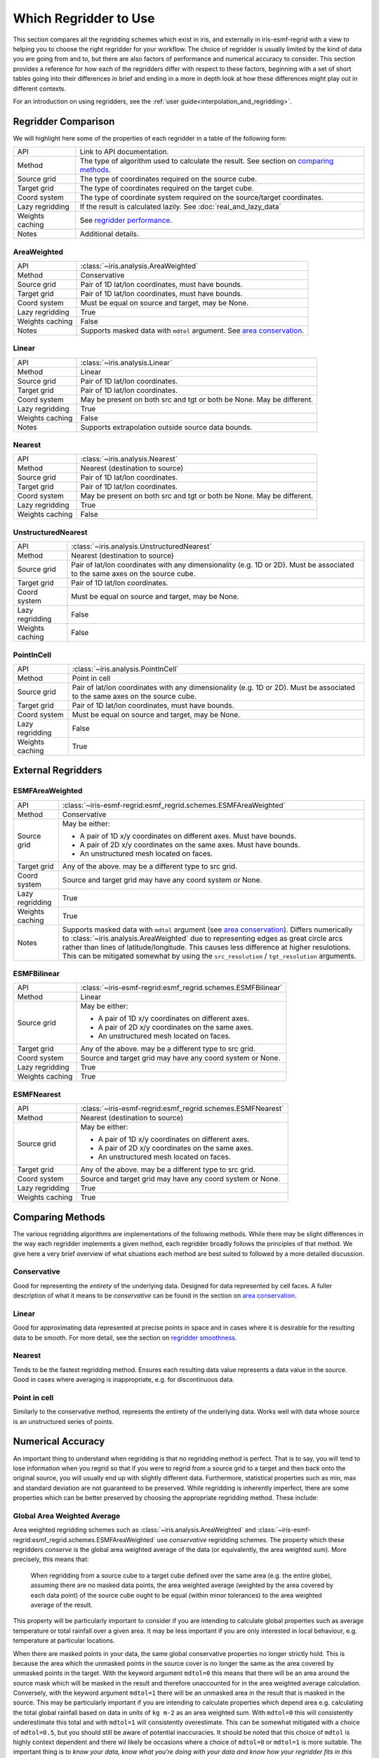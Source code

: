 .. _which_regridder_to_use:

======================
Which Regridder to Use
======================

This section compares all the regridding schemes which exist in iris, and
externally in iris-esmf-regrid with a view to helping you to choose the right
regridder for your workflow. The choice of regridder
is usually limited by the kind of data you are going from and to, but there are
also factors of performance and numerical accuracy to consider. This section
provides a reference for how each of the regridders differ with respect to
these factors, beginning with a set of short tables going into their differences
in brief and ending in a more in depth look at how these differences might
play out in different contexts.

For an introduction on using regridders, see the :ref:`user guide<interpolation_and_regridding>`.

Regridder Comparison
====================

We will highlight here some of the properties of each regridder in a table of
the following form:

+-----------------+-------------------------------------------------------+
| API             | Link to API documentation.                            |
+-----------------+-------------------------------------------------------+
| Method          | The type of algorithm used to calculate the result.   |
|                 | See section on `comparing methods`_.                  |
+-----------------+-------------------------------------------------------+
| Source grid     | The type of coordinates required on the source cube.  |
+-----------------+-------------------------------------------------------+
| Target grid     | The type of coordinates required on the target cube.  |
+-----------------+-------------------------------------------------------+
| Coord system    | The type of coordinate system required on the         |
|                 | source/target coordinates.                            |
+-----------------+-------------------------------------------------------+
| Lazy regridding | If the result is calculated lazily.                   |
|                 | See :doc:`real_and_lazy_data`                         |
+-----------------+-------------------------------------------------------+
| Weights caching | See `regridder performance`_.                         |
+-----------------+-------------------------------------------------------+
| Notes           | Additional details.                                   |
+-----------------+-------------------------------------------------------+

AreaWeighted
------------

+-----------------+----------------------------------------------------+
| API             | :class:`~iris.analysis.AreaWeighted`               |
+-----------------+----------------------------------------------------+
| Method          | Conservative                                       |
+-----------------+----------------------------------------------------+
| Source grid     | Pair of 1D lat/lon coordinates, must have bounds.  |
+-----------------+----------------------------------------------------+
| Target grid     | Pair of 1D lat/lon coordinates, must have bounds.  |
+-----------------+----------------------------------------------------+
| Coord system    | Must be equal on source and target, may be None.   |
+-----------------+----------------------------------------------------+
| Lazy regridding | True                                               |
+-----------------+----------------------------------------------------+
| Weights caching | False                                              |
+-----------------+----------------------------------------------------+
| Notes           | Supports masked data with ``mdtol`` argument.      |
|                 | See `area conservation`_.                          |
+-----------------+----------------------------------------------------+

Linear
------

+-----------------+----------------------------------------------------+
| API             | :class:`~iris.analysis.Linear`                     |
+-----------------+----------------------------------------------------+
| Method          | Linear                                             |
+-----------------+----------------------------------------------------+
| Source grid     | Pair of 1D lat/lon coordinates.                    |
+-----------------+----------------------------------------------------+
| Target grid     | Pair of 1D lat/lon coordinates.                    |
+-----------------+----------------------------------------------------+
| Coord system    | May be present on both src and tgt or both be None.|
|                 | May be different.                                  |
+-----------------+----------------------------------------------------+
| Lazy regridding | True                                               |
+-----------------+----------------------------------------------------+
| Weights caching | False                                              |
+-----------------+----------------------------------------------------+
| Notes           | Supports extrapolation outside source data bounds. |
+-----------------+----------------------------------------------------+

Nearest
-------

+-----------------+----------------------------------------------------+
| API             | :class:`~iris.analysis.Nearest`                    |
+-----------------+----------------------------------------------------+
| Method          | Nearest (destination to source)                    |
+-----------------+----------------------------------------------------+
| Source grid     | Pair of 1D lat/lon coordinates.                    |
+-----------------+----------------------------------------------------+
| Target grid     | Pair of 1D lat/lon coordinates.                    |
+-----------------+----------------------------------------------------+
| Coord system    | May be present on both src and tgt or both be None.|
|                 | May be different.                                  |
+-----------------+----------------------------------------------------+
| Lazy regridding | True                                               |
+-----------------+----------------------------------------------------+
| Weights caching | False                                              |
+-----------------+----------------------------------------------------+

UnstructuredNearest
-------------------

+-----------------+----------------------------------------------------+
| API             | :class:`~iris.analysis.UnstructuredNearest`        |
+-----------------+----------------------------------------------------+
| Method          | Nearest (destination to source)                    |
+-----------------+----------------------------------------------------+
| Source grid     | Pair of lat/lon coordinates with any dimensionality|
|                 | (e.g. 1D or 2D). Must be associated to the same    |
|                 | axes on the source cube.                           |
+-----------------+----------------------------------------------------+
| Target grid     | Pair of 1D lat/lon coordinates.                    |
+-----------------+----------------------------------------------------+
| Coord system    | Must be equal on source and target, may be None.   |
+-----------------+----------------------------------------------------+
| Lazy regridding | False                                              |
+-----------------+----------------------------------------------------+
| Weights caching | False                                              |
+-----------------+----------------------------------------------------+

PointInCell
-----------

+-----------------+----------------------------------------------------+
| API             | :class:`~iris.analysis.PointInCell`                |
+-----------------+----------------------------------------------------+
| Method          | Point in cell                                      |
+-----------------+----------------------------------------------------+
| Source grid     | Pair of lat/lon coordinates with any dimensionality|
|                 | (e.g. 1D or 2D). Must be associated to the same    |
|                 | axes on the source cube.                           |
+-----------------+----------------------------------------------------+
| Target grid     | Pair of 1D lat/lon coordinates, must have bounds.  |
+-----------------+----------------------------------------------------+
| Coord system    | Must be equal on source and target, may be None.   |
+-----------------+----------------------------------------------------+
| Lazy regridding | False                                              |
+-----------------+----------------------------------------------------+
| Weights caching | True                                               |
+-----------------+----------------------------------------------------+

External Regridders
===================

ESMFAreaWeighted
----------------

+-----------------+-------------------------------------------------------------------------+
| API             | :class:`~iris-esmf-regrid:esmf_regrid.schemes.ESMFAreaWeighted`         |
+-----------------+-------------------------------------------------------------------------+
| Method          | Conservative                                                            |
+-----------------+-------------------------------------------------------------------------+
| Source grid     | May be either:                                                          |
|                 |                                                                         |
|                 | - A pair of 1D x/y coordinates on different axes. Must have bounds.     |
|                 | - A pair of 2D x/y coordinates on the same axes. Must have bounds.      |
|                 | - An unstructured mesh located on faces.                                |
+-----------------+-------------------------------------------------------------------------+
| Target grid     | Any of the above. may be a different type to src grid.                  |
+-----------------+-------------------------------------------------------------------------+
| Coord system    | Source and target grid may have any coord system or None.               |
+-----------------+-------------------------------------------------------------------------+
| Lazy regridding | True                                                                    |
+-----------------+-------------------------------------------------------------------------+
| Weights caching | True                                                                    |
+-----------------+-------------------------------------------------------------------------+
| Notes           | Supports masked data with ``mdtol`` argument (see `area conservation`_).|
|                 | Differs numerically to :class:`~iris.analysis.AreaWeighted` due to      |
|                 | representing edges as great circle arcs rather than lines of            |
|                 | latitude/longitude. This causes less difference at higher resulotions.  |
|                 | This can be mitigated somewhat by using the                             |
|                 | ``src_resolution`` / ``tgt_resolution`` arguments.                      |
+-----------------+-------------------------------------------------------------------------+

ESMFBilinear
------------

+-----------------+---------------------------------------------------------------------+
| API             | :class:`~iris-esmf-regrid:esmf_regrid.schemes.ESMFBilinear`         |
+-----------------+---------------------------------------------------------------------+
| Method          | Linear                                                              |
+-----------------+---------------------------------------------------------------------+
| Source grid     | May be either:                                                      |
|                 |                                                                     |
|                 | - A pair of 1D x/y coordinates on different axes.                   |
|                 | - A pair of 2D x/y coordinates on the same axes.                    |
|                 | - An unstructured mesh located on faces.                            |
+-----------------+---------------------------------------------------------------------+
| Target grid     | Any of the above. may be a different type to src grid.              |
+-----------------+---------------------------------------------------------------------+
| Coord system    | Source and target grid may have any coord system or None.           |
+-----------------+---------------------------------------------------------------------+
| Lazy regridding | True                                                                |
+-----------------+---------------------------------------------------------------------+
| Weights caching | True                                                                |
+-----------------+---------------------------------------------------------------------+

ESMFNearest
-----------

+-----------------+---------------------------------------------------------------------+
| API             | :class:`~iris-esmf-regrid:esmf_regrid.schemes.ESMFNearest`          |
+-----------------+---------------------------------------------------------------------+
| Method          | Nearest (destination to source)                                     |
+-----------------+---------------------------------------------------------------------+
| Source grid     | May be either:                                                      |
|                 |                                                                     |
|                 | - A pair of 1D x/y coordinates on different axes.                   |
|                 | - A pair of 2D x/y coordinates on the same axes.                    |
|                 | - An unstructured mesh located on faces.                            |
+-----------------+---------------------------------------------------------------------+
| Target grid     | Any of the above. may be a different type to src grid.              |
+-----------------+---------------------------------------------------------------------+
| Coord system    | Source and target grid may have any coord system or None.           |
+-----------------+---------------------------------------------------------------------+
| Lazy regridding | True                                                                |
+-----------------+---------------------------------------------------------------------+
| Weights caching | True                                                                |
+-----------------+---------------------------------------------------------------------+

.. _comparing methods:

Comparing Methods
=================

The various regridding algorithms are implementations of the following
methods. While there may be slight differences in the way each regridder
implements a given method, each regridder broadly follows the principles
of that method. We give here a very brief overview of what situations
each method are best suited to followed by a more detailed discussion.

Conservative
------------

Good for representing the *entirety* of the underlying data.
Designed for data represented by cell faces. A fuller description of
what it means to be *conservative* can be found in the section on
`area conservation`_.

Linear
------

Good for approximating data represented at precise points in space and in
cases where it is desirable for the resulting data to be smooth. For more
detail, see the section on `regridder smoothness`_.

Nearest
-------

Tends to be the fastest regridding method. Ensures each resulting data value
represents a data value in the source. Good in cases where averaging is
inappropriate, e.g. for discontinuous data.

Point in cell
-------------

Similarly to the conservative method, represents the entirety of the underlying
data. Works well with data whose source is an unstructured series of points.

.. _numerical accuracy:

Numerical Accuracy
==================

An important thing to understand when regridding is that no regridding method
is perfect. That is to say, you will tend to lose information when you regrid
so that if you were to regrid from a source grid to a target and then back onto
the original source, you will usually end up with slightly different data.
Furthermore, statistical properties such as min, max and standard deviation are
not guaranteed to be preserved. While regridding is inherently imperfect, there
are some properties which can be better preserved by choosing the appropriate
regridding method. These include:

.. _area conservation:

Global Area Weighted Average
----------------------------
Area weighted regridding schemes such as :class:`~iris.analysis.AreaWeighted` and
:class:`~iris-esmf-regrid:esmf_regrid.schemes.ESMFAreaWeighted`
use *conservative* regridding schemes. The property which these regridders
*conserve* is the global area weighted average of the data (or equivalently,
the area weighted sum). More precisely, this means that:
  When regridding from a source cube to a target cube defined over the same area
  (e.g. the entire globe), assuming there are no masked data points, the area
  weighted average (weighted by the area covered by each data point) of the source
  cube ought to be equal (within minor tolerances) to the area weighted average of
  the result.

This property will be particularly important to consider if you are intending to
calculate global properties such as average temperature or total rainfall over a
given area. It may be less important if you are only interested in local behaviour,
e.g. temperature at particular locations.

When there are masked points in your data, the same global conservative properties
no longer strictly hold. This is because the area which the unmasked points in the
source cover is no longer the same as the area covered by unmasked points in the
target. With the keyword argument ``mdtol=0`` this means that there will be an area
around the source mask which will be masked in the result and therefore unaccounted
for in the area weighted average calculation. Conversely, with the keyword argument
``mdtol=1`` there will be an unmasked area in the result that is masked in the source.
This may be particularly important if you are intending to calculate properties
which depend area e.g. calculating the total global rainfall based on data in units
of ``kg m-2`` as an area weighted sum. With ``mdtol=0`` this will consistently
underestimate this total and with ``mdtol=1`` will consistently overestimate. This can
be somewhat mitigated with a choice of ``mdtol=0.5``, but you should still be aware of
potential inaccuracies. It should be noted that this choice of ``mdtol`` is highly
context dependent and there wil likely be occasions where a choice of ``mdtol=0`` or
``mdtol=1`` is more suitable. The important thing is to *know your data, know what*
*you're doing with your data and know how your regridder fits in this process*.

#TODO: add worked example

.. _regridder smoothness:

Data Gradient/Smoothness
------------------------
Alternatively, rather than conserving global properties, it may be more important to
approximate each individual point of data as accurately as possible. In this case, it
may be more appropriate to use a *linear* regridder such as :class:`~iris.analysis.Linear`
or :class:`~iris-esmf-regrid:esmf_regrid.schemes.ESMFBilinear`.

The linear method calculates each target point as the weighted average of the four
surrounding source points. This average is weighted according to how close this target
point is to the surrounding points. Notably, the value assigned to a target point varys
*continuously* with its position (as opposed to nearest neighbour regridding).

Such regridders work best when the data in question can be considered
as a collection of measurements made at *points on a smoothly varying field*. The
difference in behaviour between linear and conservative regridders can be seen most
clearly when there is a large difference between the source and target grid resolution.

Suppose you were regridding from a high resolution to a low resolution, if you were
regridding using a *conservative* method, each result point would be the average of many
result points. On the other hand, if you were using a *linear* method then the result
would only be the average the 4 nearest source points. This means that, while
*conservative* methods will give you a better idea of the *totality* of the source data,
*linear* methods will give you a better idea of the source data at a *particular point*.

Conversely, suppose you were regridding from a low resolution to a high resolution. For
other regridding methods (conservative and nearest), most of the target points covered by
a given source point would have the same value and there would be a steep difference between
target points near the cell boundary. For linear regridding however, the resulting data
will vary smoothly.

#TODO: add worked example

Consistency
-----------
As noted above, each regridding method has its own unique effect on the data. While this can
be manageable when contained within context of a particular workflow, you should take care
not to compare data which has been regrid with different regridding methods as the artefacts
of that regridding method may dominate the underlying differences.

#TODO: add worked example

It should also be noted that some implementations of the *same method* (e.g.
:class:`~iris.analysis.Nearest` and :class:`~iris.analysis.UnstructuredNearest`) may
differ slightly and so may yield slightly different results when applied to equivalent
data. However this difference will be significantly less than the difference between
regridders based on different methods.

.. _regridder performance:

Performance
-----------
Regridding can be an expensive operation, but there are ways to work with regridders to
mitigate this cost. For most regridders, the regridding process can be broken down into
two steps:

- *Preparing* the regridder by comparing the source and target grids and generating weights.
- *Performing* the regridding by applying those weights to the source data.

Generally, the *prepare* step is the more expensive of the two. It is better to avoid
repeating this step unnecessarily. This can be done by *reusing* a regridder, as described
in the :ref:`user guide <caching_a_regridder>`.

#TODO: add benchmarks - note the iris and iris-esmf-regrid version
